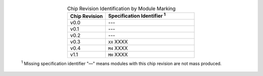   .. list-table:: Chip Revision Identification by Module Marking
    :widths: 30 70
    :header-rows: 1
    :align: center

    * - Chip Revision
      - Specification Identifier \ :sup:`1`
    * - v0.0
      - ---
    * - v0.1
      - ---
    * - v0.2
      - ---
    * - v0.3
      - ``XX`` XXXX
    * - v0.4
      - ``M4`` XXXX
    * - v1.1
      - ``MH`` XXXX

  \ :sup:`1` Missing specification identifier "—" means modules with this chip revision are not mass produced.
